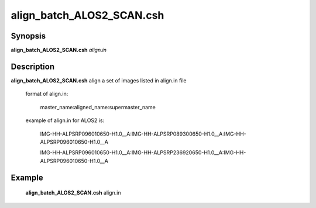 .. index:: ! align_batch_ALOS2_SCAN.csh

******************
align_batch_ALOS2_SCAN.csh
******************

Synopsis
--------
**align_batch_ALOS2_SCAN.csh** *align.in*                 


Description
-----------
**align_batch_ALOS2_SCAN.csh**  align a set of images listed in align.in file

  format of align.in:

    master_name:aligned_name:supermaster_name

  example of align.in for ALOS2 is:

   IMG-HH-ALPSRP096010650-H1.0__A:IMG-HH-ALPSRP089300650-H1.0__A:IMG-HH-ALPSRP096010650-H1.0__A

   IMG-HH-ALPSRP096010650-H1.0__A:IMG-HH-ALPSRP236920650-H1.0__A:IMG-HH-ALPSRP096010650-H1.0__A

Example
-------
    **align_batch_ALOS2_SCAN.csh** align.in                      


